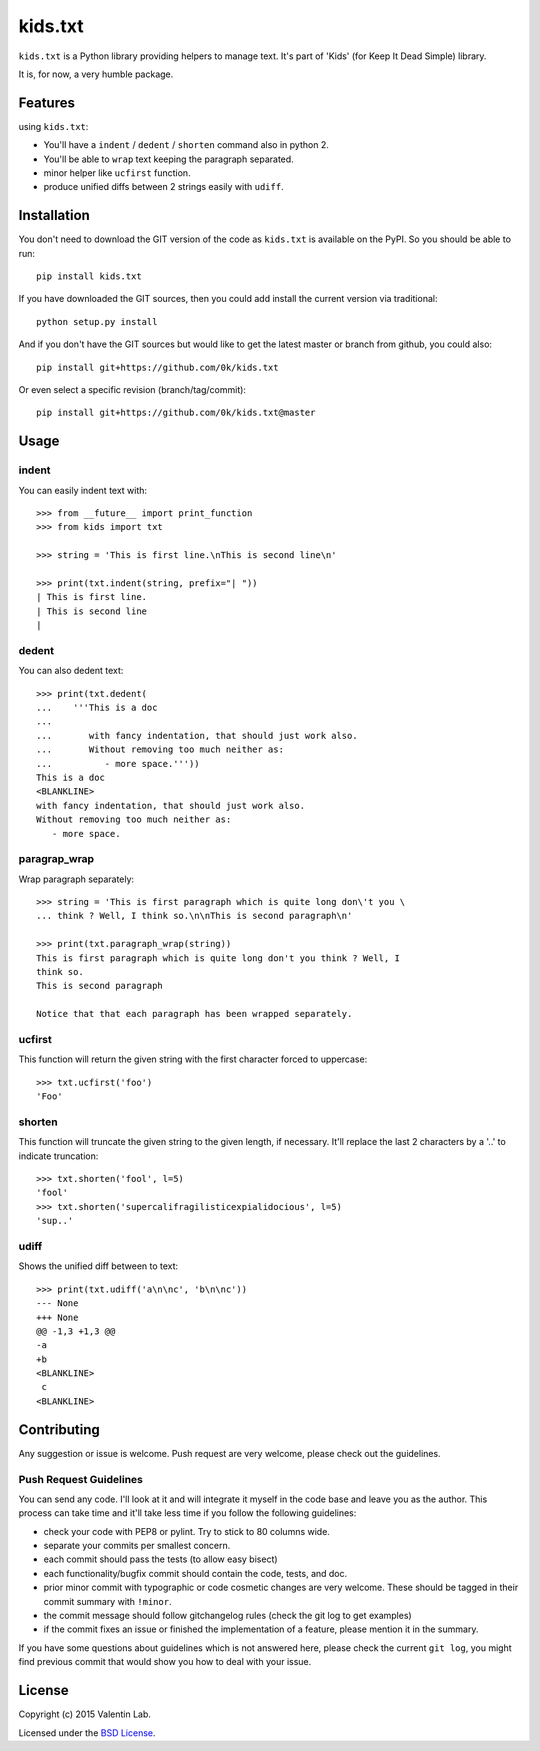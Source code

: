 =========================
kids.txt
=========================

.. image:: http://img.shields.io/pypi/v/kids.txt.svg?style=flat
   :target: https://pypi.python.org/pypi/kids.txt/
   :alt: Latest PyPI version

.. image:: http://img.shields.io/pypi/dm/kids.txt.svg?style=flat
   :target: https://pypi.python.org/pypi/kids.txt/
   :alt: Number of PyPI downloads

.. image:: http://img.shields.io/travis/0k/kids.txt/master.svg?style=flat
   :target: https://travis-ci.org/0k/kids.txt/
   :alt: Travis CI build status

.. image:: http://img.shields.io/coveralls/0k/kids.txt/master.svg?style=flat
   :target: https://coveralls.io/r/0k/kids.txt
   :alt: Test coverage


``kids.txt`` is a Python library providing helpers to manage text.
It's part of 'Kids' (for Keep It Dead Simple) library.

It is, for now, a very humble package.


Features
========

using ``kids.txt``:

- You'll have a ``indent`` / ``dedent`` / ``shorten`` command also in python 2.
- You'll be able to ``wrap`` text keeping the paragraph separated.
- minor helper like ``ucfirst`` function.
- produce unified diffs between 2 strings easily with ``udiff``.


Installation
============

You don't need to download the GIT version of the code as ``kids.txt`` is
available on the PyPI. So you should be able to run::

    pip install kids.txt

If you have downloaded the GIT sources, then you could add install
the current version via traditional::

    python setup.py install

And if you don't have the GIT sources but would like to get the latest
master or branch from github, you could also::

    pip install git+https://github.com/0k/kids.txt

Or even select a specific revision (branch/tag/commit)::

    pip install git+https://github.com/0k/kids.txt@master


Usage
=====


indent
------

You can easily indent text with::

    >>> from __future__ import print_function
    >>> from kids import txt

    >>> string = 'This is first line.\nThis is second line\n'

    >>> print(txt.indent(string, prefix="| "))
    | This is first line.
    | This is second line
    |


dedent
------

You can also dedent text::

    >>> print(txt.dedent(
    ...    '''This is a doc
    ...
    ...       with fancy indentation, that should just work also.
    ...       Without removing too much neither as:
    ...          - more space.'''))
    This is a doc
    <BLANKLINE>
    with fancy indentation, that should just work also.
    Without removing too much neither as:
       - more space.


paragrap_wrap
-------------

Wrap paragraph separately::

    >>> string = 'This is first paragraph which is quite long don\'t you \
    ... think ? Well, I think so.\n\nThis is second paragraph\n'

    >>> print(txt.paragraph_wrap(string))
    This is first paragraph which is quite long don't you think ? Well, I
    think so.
    This is second paragraph

    Notice that that each paragraph has been wrapped separately.


ucfirst
-------

This function will return the given string with the first character forced to
uppercase::

    >>> txt.ucfirst('foo')
    'Foo'


shorten
-------

This function will truncate the given string to the given length, if necessary. It'll
replace the last 2 characters by a '..' to indicate truncation::

    >>> txt.shorten('fool', l=5)
    'fool'
    >>> txt.shorten('supercalifragilisticexpialidocious', l=5)
    'sup..'


udiff
-----

Shows the unified diff between to text::

    >>> print(txt.udiff('a\n\nc', 'b\n\nc'))
    --- None
    +++ None
    @@ -1,3 +1,3 @@
    -a
    +b
    <BLANKLINE>
     c
    <BLANKLINE>


Contributing
============

Any suggestion or issue is welcome. Push request are very welcome,
please check out the guidelines.


Push Request Guidelines
-----------------------

You can send any code. I'll look at it and will integrate it myself in
the code base and leave you as the author. This process can take time and
it'll take less time if you follow the following guidelines:

- check your code with PEP8 or pylint. Try to stick to 80 columns wide.
- separate your commits per smallest concern.
- each commit should pass the tests (to allow easy bisect)
- each functionality/bugfix commit should contain the code, tests,
  and doc.
- prior minor commit with typographic or code cosmetic changes are
  very welcome. These should be tagged in their commit summary with
  ``!minor``.
- the commit message should follow gitchangelog rules (check the git
  log to get examples)
- if the commit fixes an issue or finished the implementation of a
  feature, please mention it in the summary.

If you have some questions about guidelines which is not answered here,
please check the current ``git log``, you might find previous commit that
would show you how to deal with your issue.


License
=======

Copyright (c) 2015 Valentin Lab.

Licensed under the `BSD License`_.

.. _BSD License: http://raw.github.com/0k/kids.txt/master/LICENSE
